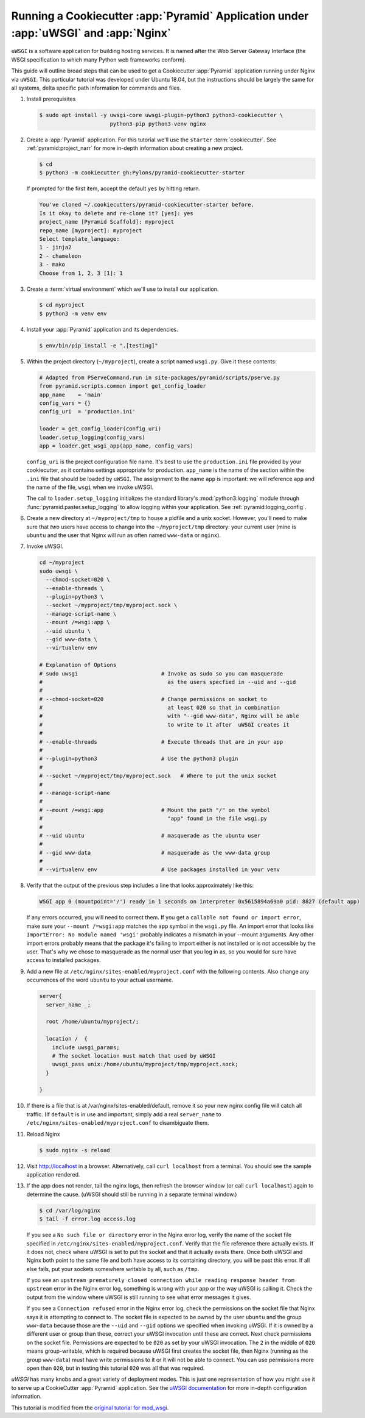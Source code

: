 .. _uwsgi_tutorial:

Running a Cookiecutter :app:`Pyramid` Application under :app:`uWSGI` and :app:`Nginx`
=====================================================================================

``uWSGI`` is a software application for building hosting services.
It is named after the Web Server Gateway Interface (the WSGI specification
to which many Python web frameworks conform).

This guide will outline broad steps that can be used to get a Cookiecutter
:app:`Pyramid` application running under Nginx via ``uWSGI``.  This particular
tutorial was developed under Ubuntu 18.04, but the instructions should be
largely the same for all systems, delta specific path information for commands
and files.


#.  Install prerequisites

    .. code-block:: bash

        $ sudo apt install -y uwsgi-core uwsgi-plugin-python3 python3-cookiecutter \
                              python3-pip python3-venv nginx

#.  Create a :app:`Pyramid` application. For this tutorial we'll use the
    ``starter`` :term:`cookiecutter`. See :ref:`pyramid:project_narr` for more
    in-depth information about creating a new project.

    .. code-block:: bash

        $ cd
        $ python3 -m cookiecutter gh:Pylons/pyramid-cookiecutter-starter

    If prompted for the first item, accept the default ``yes`` by hitting return.

    .. code-block:: text

        You've cloned ~/.cookiecutters/pyramid-cookiecutter-starter before.
        Is it okay to delete and re-clone it? [yes]: yes
        project_name [Pyramid Scaffold]: myproject
        repo_name [myproject]: myproject
        Select template_language:
        1 - jinja2
        2 - chameleon
        3 - mako
        Choose from 1, 2, 3 [1]: 1

#.  Create a :term:`virtual environment` which we'll use to install our
    application.

    .. code-block:: bash

        $ cd myproject
        $ python3 -m venv env

#.  Install your :app:`Pyramid` application and its dependencies.

    .. code-block:: bash

        $ env/bin/pip install -e ".[testing]"

#.  Within the project directory (``~/myproject``), create a script
    named ``wsgi.py``.  Give it these contents:

    .. code-block:: python

        # Adapted from PServeCommand.run in site-packages/pyramid/scripts/pserve.py
        from pyramid.scripts.common import get_config_loader
        app_name    = 'main'
        config_vars = {}
        config_uri  = 'production.ini'

        loader = get_config_loader(config_uri)
        loader.setup_logging(config_vars)
        app = loader.get_wsgi_app(app_name, config_vars)

    ``config_uri`` is the project configuration file name.  It's best to use
    the ``production.ini`` file provided by your cookiecutter, as it contains
    settings appropriate for production.  ``app_name`` is the name of the section
    within the ``.ini`` file that should be loaded by ``uWSGI``.  The
    assignment to the name ``app`` is important: we will reference ``app`` and
    the name of the file, ``wsgi`` when we invoke uWSGI.

    The call to ``loader.setup_logging`` initializes the standard library's
    :mod:`python3:logging` module through :func:`pyramid.paster.setup_logging`
    to allow logging within your application. See
    :ref:`pyramid:logging_config`.

#.  Create a new directory at ``~/myproject/tmp`` to house a pidfile and a unix
    socket.  However, you'll need to make sure that *two* users have access to
    change into the ``~/myproject/tmp`` directory: your current user (mine is
    ``ubuntu`` and the user that Nginx will run as often named ``www-data`` or
    ``nginx``).

#.  Invoke uWSGI.

    .. code-block:: bash

        cd ~/myproject
        sudo uwsgi \
          --chmod-socket=020 \
          --enable-threads \
          --plugin=python3 \
          --socket ~/myproject/tmp/myproject.sock \
          --manage-script-name \
          --mount /=wsgi:app \
          --uid ubuntu \
          --gid www-data \
          --virtualenv env

        # Explanation of Options
        # sudo uwsgi                          # Invoke as sudo so you can masquerade
        #                                       as the users specfied in --uid and --gid
        #
        # --chmod-socket=020                  # Change permissions on socket to
        #                                       at least 020 so that in combination
        #                                       with "--gid www-data", Nginx will be able
        #                                       to write to it after  uWSGI creates it
        #
        # --enable-threads                    # Execute threads that are in your app
        #
        # --plugin=python3                    # Use the python3 plugin
        #
        # --socket ~/myproject/tmp/myproject.sock   # Where to put the unix socket
        #
        # --manage-script-name
        #
        # --mount /=wsgi:app                  # Mount the path "/" on the symbol
        #                                       "app" found in the file wsgi.py
        #
        # --uid ubuntu                        # masquerade as the ubuntu user
        #
        # --gid www-data                      # masquerade as the www-data group
        #
        # --virtualenv env                    # Use packages installed in your venv

#.  Verify that the output of the previous step includes a line that looks approximately like this:

    .. code-block:: bash

        WSGI app 0 (mountpoint='/') ready in 1 seconds on interpreter 0x5615894a69a0 pid: 8827 (default app)

    If any errors occurred, you will need to correct them. If you get a
    ``callable not found or import error``, make sure your 
    ``--mount /=wsgi:app`` matches the ``app`` symbol in the ``wsgi.py`` file.
    An import error that looks like ``ImportError: No module named 'wsgi'``
    probably indicates a mismatch in your --mount arguments. Any other import
    errors probably means that the package it's failing to import either is not
    installed or is not accessible by the user. That's why we chose to
    masquerade as the normal user that you log in as, so you would for sure
    have access to installed packages.

#.  Add a new file at ``/etc/nginx/sites-enabled/myproject.conf`` with
    the following contents. Also change any occurrences of the word ``ubuntu``
    to your actual username.

    .. code-block:: nginx

      server{
        server_name _;

        root /home/ubuntu/myproject/;

        location /  {
          include uwsgi_params;
          # The socket location must match that used by uWSGI
          uwsgi_pass unix:/home/ubuntu/myproject/tmp/myproject.sock;
        }

      }


#.  If there is a file that is at /var/nginx/sites-enabled/default,
    remove it so your new nginx config file will catch all traffic.
    (If ``default`` is in use and important, simply add a real
    ``server_name`` to ``/etc/nginx/sites-enabled/myproject.conf``
    to disambiguate them.

#.  Reload Nginx

    .. code-block:: bash

       $ sudo nginx -s reload

#.  Visit http://localhost in a browser. Alternatively, call ``curl localhost``
    from a terminal.  You should see the sample application rendered.

#.  If the app does not render, tail the nginx logs, then
    refresh the browser window (or call ``curl localhost``) again to determine
    the cause. (uWSGI should still be running in a separate terminal window.)

    .. code-block:: bash

      $ cd /var/log/nginx
      $ tail -f error.log access.log

    If you see a ``No such file or directory`` error in the Nginx error log,
    verify the name of the socket file specified in
    ``/etc/nginx/sites-enabled/myproject.conf``.  Verify that the file
    reference there actually exists. If it does not, check where uWSGI is set
    to put the socket and that it actually exists there.  Once both uWSGI and
    Nginx both point to the same file and both have access to its containing
    directory, you will be past this error.  If all else fails, put your
    sockets somewhere writable by all, such as ``/tmp``.

    If you see an ``upstream prematurely closed connection while reading
    response header from upstream`` error in the Nginx error log, something is wrong
    with your app or the way uWSGI is calling it. Check the output from the
    window where uWSGI is still running to see what error messages it gives.

    If you see a ``Connection refused`` error in the Nginx error log, check the
    permissions on the socket file that Nginx says it is attempting to connect
    to. The socket file is expected to be owned by the user ``ubuntu`` and the
    group ``www-data`` because those are the ``--uid`` and ``--gid`` options we
    specified when invoking uWSGI. If it is owned by a different user or group
    than these, correct your uWSGI invocation until these are correct. Next
    check permissions on the socket file. Permissions are expected to be
    ``020`` as set by your uWSGI invocation. The ``2`` in the middle of ``020``
    means group-writable, which is required because uWSGI first creates the
    socket file, then Nginx (running as the group ``www-data``) must have write
    permissions to it or it will not be able to connect. You can use
    permissions more open than ``020``, but in testing this tutorial ``020``
    was all that was required.




`uWSGI` has many knobs and a great variety of deployment modes. This
is just one representation of how you might use it to serve up a CookieCutter :app:`Pyramid`
application.  See the `uWSGI documentation
<https://uwsgi-docs.readthedocs.io/en/latest/>`_
for more in-depth configuration information.

This tutorial is modified from the `original tutorial for mod_wsgi <https://docs.pylonsproject.org/projects/pyramid/en/latest/tutorials/modwsgi/index.html>`_.
